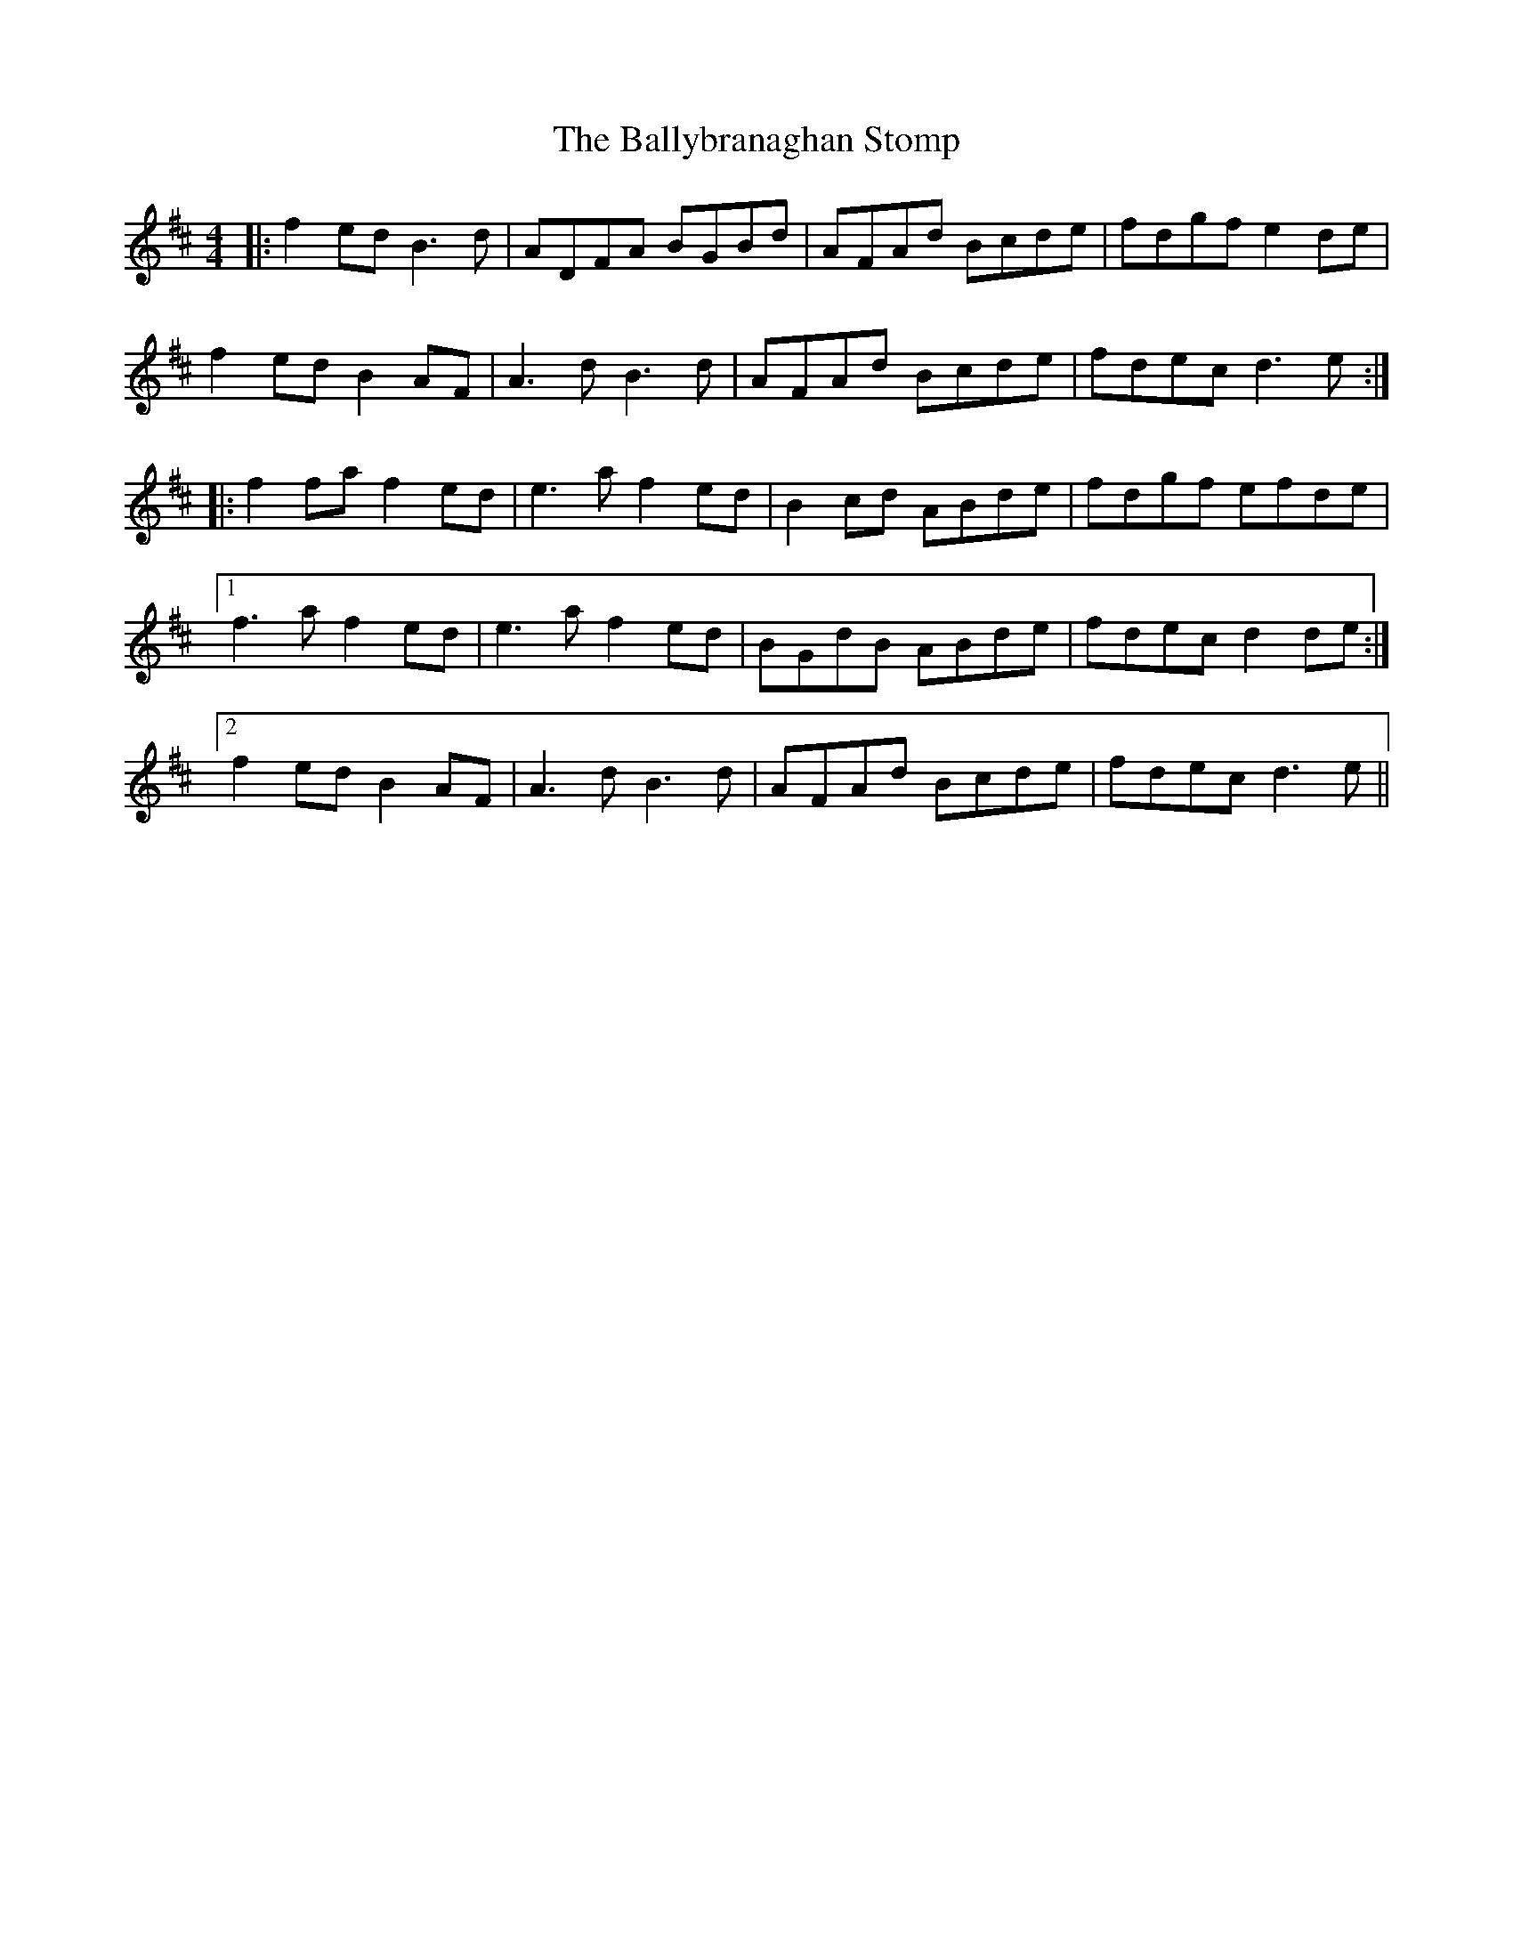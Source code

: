 X: 2466
T: Ballybranaghan Stomp, The
R: reel
M: 4/4
K: Dmajor
|:f2ed B3d|ADFA BGBd|AFAd Bcde|fdgf e2de|
f2ed B2AF|A3d B3d|AFAd Bcde|fdec d3e:|
|:f2fa f2ed|e3a f2ed|B2cd ABde|fdgf efde|
[1 f3a f2ed|e3a f2ed|BGdB ABde|fdec d2de:|
[2 f2ed B2AF|A3d B3d|AFAd Bcde|fdec d3e||

